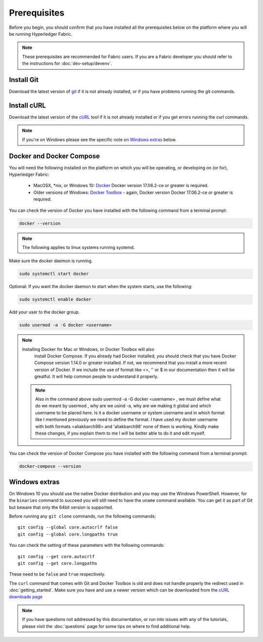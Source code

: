 Prerequisites
=============

Before you begin, you should confirm that you have installed all the prerequisites below on the platform where you will be running Hyperledger Fabric.

.. note:: These prerequisites are recommended for Fabric users. If you are a Fabric developer you should refer to the instructions for :doc:`dev-setup/devenv`.

Install Git
-----------
Download the latest version of `git
<https://git-scm.com/downloads>`_ if it is not already installed,
or if you have problems running the git commands.

Install cURL
------------

Download the latest version of the `cURL
<https://curl.haxx.se/download.html>`__ tool if it is not already
installed or if you get errors running the curl commands. 

.. note:: If you're on Windows please see the specific note on `Windows
   extras`_ below.

Docker and Docker Compose
-------------------------

You will need the following installed on the platform on which you will be
operating, or developing on (or for), Hyperledger Fabric:

  - MacOSX, \*nix, or Windows 10: `Docker <https://www.docker.com/get-docker>`__
    Docker version 17.06.2-ce or greater is required.
  - Older versions of Windows: `Docker
    Toolbox <https://docs.docker.com/toolbox/toolbox_install_windows/>`__ -
    again, Docker version Docker 17.06.2-ce or greater is required.

You can check the version of Docker you have installed with the following
command from a terminal prompt:

.. code:: bash

  docker --version

.. note:: The following applies to linux systems running systemd.

Make sure the docker daemon is running.

.. code:: bash

  sudo systemctl start docker

Optional: If you want the docker daemon to start when the system starts, use the following:

.. code:: bash

  sudo systemctl enable docker

Add your user to the docker group.

.. code:: bash

  sudo usermod -a -G docker <username>

.. note:: Installing Docker for Mac or Windows, or Docker Toolbox will also
          install Docker Compose. If you already had Docker installed, you
          should check that you have Docker Compose version 1.14.0 or greater
          installed. If not, we recommend that you install a more recent
          version of Docker. If we include the use of format like <>, '' or $ 
          in our documentation then it will be greatful. It will help common 
          people to understand it properly.
          
 .. note:: Also in the command above sudo usermod -a -G docker <username> , we must define what
         do we meant by usermod , why are we usind -a, why are we making it global and which username
         to be placed here. Is it a docker username or system username and in which format
         like I mentioned previously we need to define the format. I have used my docker username with both formats
         <aliakbarch98> and 'aliakbarch98' none of them is working. Kindly make these changes, if you explain them to me
         I will be better able to do it and edit myself.

You can check the version of Docker Compose you have installed with the
following command from a terminal prompt:

.. code:: bash

  docker-compose --version

.. _windows-extras:

Windows extras
--------------

On Windows 10 you should use the native Docker distribution and you
may use the Windows PowerShell. However, for the ``binaries``
command to succeed you will still need to have the ``uname`` command
available. You can get it as part of Git but beware that only the
64bit version is supported.

Before running any ``git clone`` commands, run the following commands:

::

    git config --global core.autocrlf false
    git config --global core.longpaths true

You can check the setting of these parameters with the following commands:

::

    git config --get core.autocrlf
    git config --get core.longpaths

These need to be ``false`` and ``true`` respectively.

The ``curl`` command that comes with Git and Docker Toolbox is old and
does not handle properly the redirect used in
:doc:`getting_started`. Make sure you have and use a newer version
which can be downloaded from the `cURL downloads page
<https://curl.haxx.se/download.html>`__

.. note:: If you have questions not addressed by this documentation, or run into
          issues with any of the tutorials, please visit the :doc:`questions`
          page for some tips on where to find additional help.

.. Licensed under Creative Commons Attribution 4.0 International License
   https://creativecommons.org/licenses/by/4.0/
